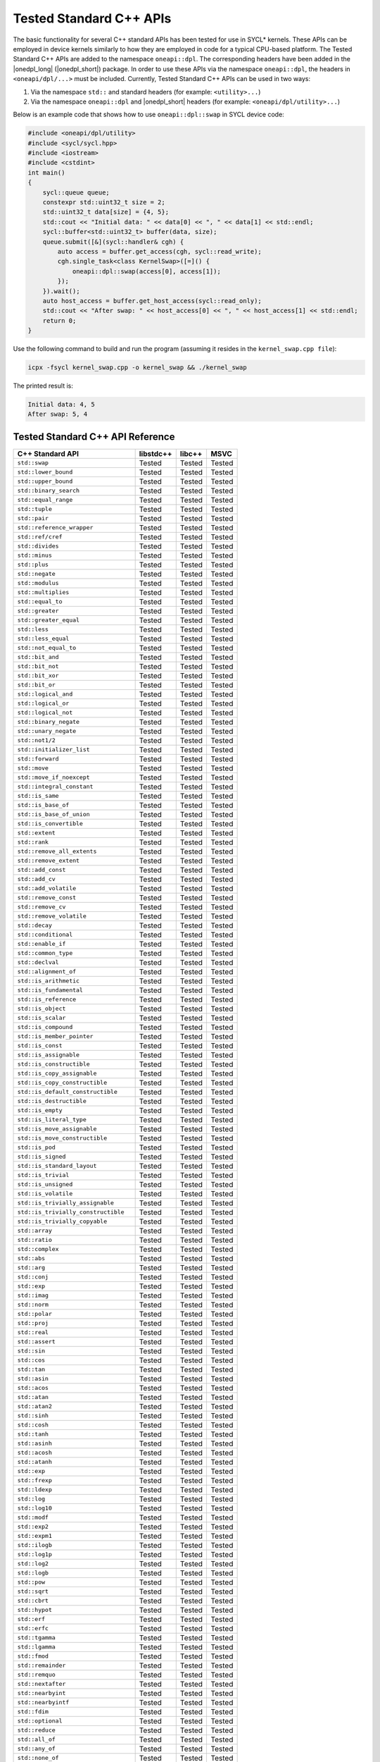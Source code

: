 Tested Standard C++ APIs
########################

The basic functionality for several C++ standard APIs has been tested for use in SYCL* kernels.
These APIs can be employed in device kernels similarly to how they are employed in code for a typical CPU-based platform.
The Tested Standard C++ APIs are added to the namespace ``oneapi::dpl``. The corresponding headers have been added in the
|onedpl_long| (|onedpl_short|) package. In order to use these APIs via the namespace ``oneapi::dpl``, the headers in
``<oneapi/dpl/...>`` must be included. Currently, Tested Standard C++ APIs can be used in two ways:

#. Via the namespace ``std::`` and standard headers (for example: ``<utility>...``)
#. Via the namespace ``oneapi::dpl`` and |onedpl_short| headers (for example: ``<oneapi/dpl/utility>...``)

Below is an example code that shows how to use ``oneapi::dpl::swap`` in SYCL device code:

.. code:: cpp

  #include <oneapi/dpl/utility>
  #include <sycl/sycl.hpp>
  #include <iostream>
  #include <cstdint>
  int main()
  {
      sycl::queue queue;
      constexpr std::uint32_t size = 2;
      std::uint32_t data[size] = {4, 5};
      std::cout << "Initial data: " << data[0] << ", " << data[1] << std::endl;
      sycl::buffer<std::uint32_t> buffer(data, size);
      queue.submit([&](sycl::handler& cgh) {
          auto access = buffer.get_access(cgh, sycl::read_write);
          cgh.single_task<class KernelSwap>([=]() {
              oneapi::dpl::swap(access[0], access[1]);
          });
      }).wait();
      auto host_access = buffer.get_host_access(sycl::read_only);
      std::cout << "After swap: " << host_access[0] << ", " << host_access[1] << std::endl;
      return 0;
  }

Use the following command to build and run the program (assuming it resides in the ``kernel_swap.cpp file``):

.. code:: cpp

  icpx -fsycl kernel_swap.cpp -o kernel_swap && ./kernel_swap

The printed result is:

.. code:: cpp

  Initial data: 4, 5
  After swap: 5, 4

Tested Standard C++ API Reference
=================================

===================================== ========== ========== ==========
C++ Standard API                      libstdc++  libc++     MSVC
===================================== ========== ========== ==========
``std::swap``                         Tested     Tested     Tested
------------------------------------- ---------- ---------- ----------
``std::lower_bound``                  Tested     Tested     Tested
------------------------------------- ---------- ---------- ----------
``std::upper_bound``                  Tested     Tested     Tested
------------------------------------- ---------- ---------- ----------
``std::binary_search``                Tested     Tested     Tested
------------------------------------- ---------- ---------- ----------
``std::equal_range``                  Tested     Tested     Tested
------------------------------------- ---------- ---------- ----------
``std::tuple``                        Tested     Tested     Tested
------------------------------------- ---------- ---------- ----------
``std::pair``                         Tested     Tested     Tested
------------------------------------- ---------- ---------- ----------
``std::reference_wrapper``            Tested     Tested     Tested
------------------------------------- ---------- ---------- ----------
``std::ref/cref``                     Tested     Tested     Tested
------------------------------------- ---------- ---------- ----------
``std::divides``                      Tested     Tested     Tested
------------------------------------- ---------- ---------- ----------
``std::minus``                        Tested     Tested     Tested
------------------------------------- ---------- ---------- ----------
``std::plus``                         Tested     Tested     Tested
------------------------------------- ---------- ---------- ----------
``std::negate``                       Tested     Tested     Tested
------------------------------------- ---------- ---------- ----------
``std::modulus``                      Tested     Tested     Tested
------------------------------------- ---------- ---------- ----------
``std::multiplies``                   Tested     Tested     Tested
------------------------------------- ---------- ---------- ----------
``std::equal_to``                     Tested     Tested     Tested
------------------------------------- ---------- ---------- ----------
``std::greater``                      Tested     Tested     Tested
------------------------------------- ---------- ---------- ----------
``std::greater_equal``                Tested     Tested     Tested
------------------------------------- ---------- ---------- ----------
``std::less``                         Tested     Tested     Tested
------------------------------------- ---------- ---------- ----------
``std::less_equal``                   Tested     Tested     Tested
------------------------------------- ---------- ---------- ----------
``std::not_equal_to``                 Tested     Tested     Tested
------------------------------------- ---------- ---------- ----------
``std::bit_and``                      Tested     Tested     Tested
------------------------------------- ---------- ---------- ----------
``std::bit_not``                      Tested     Tested     Tested
------------------------------------- ---------- ---------- ----------
``std::bit_xor``                      Tested     Tested     Tested
------------------------------------- ---------- ---------- ----------
``std::bit_or``                       Tested     Tested     Tested
------------------------------------- ---------- ---------- ----------
``std::logical_and``                  Tested     Tested     Tested
------------------------------------- ---------- ---------- ----------
``std::logical_or``                   Tested     Tested     Tested
------------------------------------- ---------- ---------- ----------
``std::logical_not``                  Tested     Tested     Tested
------------------------------------- ---------- ---------- ----------
``std::binary_negate``                Tested     Tested     Tested
------------------------------------- ---------- ---------- ----------
``std::unary_negate``                 Tested     Tested     Tested
------------------------------------- ---------- ---------- ----------
``std::not1/2``                       Tested     Tested     Tested
------------------------------------- ---------- ---------- ----------
``std::initializer_list``             Tested     Tested     Tested
------------------------------------- ---------- ---------- ----------
``std::forward``                      Tested     Tested     Tested
------------------------------------- ---------- ---------- ----------
``std::move``                         Tested     Tested     Tested
------------------------------------- ---------- ---------- ----------
``std::move_if_noexcept``             Tested     Tested     Tested
------------------------------------- ---------- ---------- ----------
``std::integral_constant``            Tested     Tested     Tested
------------------------------------- ---------- ---------- ----------
``std::is_same``                      Tested     Tested     Tested
------------------------------------- ---------- ---------- ----------
``std::is_base_of``                   Tested     Tested     Tested
------------------------------------- ---------- ---------- ----------
``std::is_base_of_union``             Tested     Tested     Tested
------------------------------------- ---------- ---------- ----------
``std::is_convertible``               Tested     Tested     Tested
------------------------------------- ---------- ---------- ----------
``std::extent``                       Tested     Tested     Tested
------------------------------------- ---------- ---------- ----------
``std::rank``                         Tested     Tested     Tested
------------------------------------- ---------- ---------- ----------
``std::remove_all_extents``           Tested     Tested     Tested
------------------------------------- ---------- ---------- ----------
``std::remove_extent``                Tested     Tested     Tested
------------------------------------- ---------- ---------- ----------
``std::add_const``                    Tested     Tested     Tested
------------------------------------- ---------- ---------- ----------
``std::add_cv``                       Tested     Tested     Tested
------------------------------------- ---------- ---------- ----------
``std::add_volatile``                 Tested     Tested     Tested
------------------------------------- ---------- ---------- ----------
``std::remove_const``                 Tested     Tested     Tested
------------------------------------- ---------- ---------- ----------
``std::remove_cv``                    Tested     Tested     Tested
------------------------------------- ---------- ---------- ----------
``std::remove_volatile``              Tested     Tested     Tested
------------------------------------- ---------- ---------- ----------
``std::decay``                        Tested     Tested     Tested
------------------------------------- ---------- ---------- ----------
``std::conditional``                  Tested     Tested     Tested
------------------------------------- ---------- ---------- ----------
``std::enable_if``                    Tested     Tested     Tested
------------------------------------- ---------- ---------- ----------
``std::common_type``                  Tested     Tested     Tested
------------------------------------- ---------- ---------- ----------
``std::declval``                      Tested     Tested     Tested
------------------------------------- ---------- ---------- ----------
``std::alignment_of``                 Tested     Tested     Tested
------------------------------------- ---------- ---------- ----------
``std::is_arithmetic``                Tested     Tested     Tested
------------------------------------- ---------- ---------- ----------
``std::is_fundamental``               Tested     Tested     Tested
------------------------------------- ---------- ---------- ----------
``std::is_reference``                 Tested     Tested     Tested
------------------------------------- ---------- ---------- ----------
``std::is_object``                    Tested     Tested     Tested
------------------------------------- ---------- ---------- ----------
``std::is_scalar``                    Tested     Tested     Tested
------------------------------------- ---------- ---------- ----------
``std::is_compound``                  Tested     Tested     Tested
------------------------------------- ---------- ---------- ----------
``std::is_member_pointer``            Tested     Tested     Tested
------------------------------------- ---------- ---------- ----------
``std::is_const``                     Tested     Tested     Tested
------------------------------------- ---------- ---------- ----------
``std::is_assignable``                Tested     Tested     Tested
------------------------------------- ---------- ---------- ----------
``std::is_constructible``             Tested     Tested     Tested
------------------------------------- ---------- ---------- ----------
``std::is_copy_assignable``           Tested     Tested     Tested
------------------------------------- ---------- ---------- ----------
``std::is_copy_constructible``        Tested     Tested     Tested
------------------------------------- ---------- ---------- ----------
``std::is_default_constructible``     Tested     Tested     Tested
------------------------------------- ---------- ---------- ----------
``std::is_destructible``              Tested     Tested     Tested
------------------------------------- ---------- ---------- ----------
``std::is_empty``                     Tested     Tested     Tested
------------------------------------- ---------- ---------- ----------
``std::is_literal_type``              Tested     Tested     Tested
------------------------------------- ---------- ---------- ----------
``std::is_move_assignable``           Tested     Tested     Tested
------------------------------------- ---------- ---------- ----------
``std::is_move_constructible``        Tested     Tested     Tested
------------------------------------- ---------- ---------- ----------
``std::is_pod``                       Tested     Tested     Tested
------------------------------------- ---------- ---------- ----------
``std::is_signed``                    Tested     Tested     Tested
------------------------------------- ---------- ---------- ----------
``std::is_standard_layout``           Tested     Tested     Tested
------------------------------------- ---------- ---------- ----------
``std::is_trivial``                   Tested     Tested     Tested
------------------------------------- ---------- ---------- ----------
``std::is_unsigned``                  Tested     Tested     Tested
------------------------------------- ---------- ---------- ----------
``std::is_volatile``                  Tested     Tested     Tested
------------------------------------- ---------- ---------- ----------
``std::is_trivially_assignable``      Tested     Tested     Tested
------------------------------------- ---------- ---------- ----------
``std::is_trivially_constructible``   Tested     Tested     Tested
------------------------------------- ---------- ---------- ----------
``std::is_trivially_copyable``        Tested     Tested     Tested
------------------------------------- ---------- ---------- ----------
``std::array``                        Tested     Tested     Tested
------------------------------------- ---------- ---------- ----------
``std::ratio``                        Tested     Tested     Tested
------------------------------------- ---------- ---------- ----------
``std::complex``                      Tested     Tested     Tested
------------------------------------- ---------- ---------- ----------
``std::abs``                          Tested     Tested     Tested
------------------------------------- ---------- ---------- ----------
``std::arg``                          Tested     Tested     Tested
------------------------------------- ---------- ---------- ----------
``std::conj``                         Tested     Tested     Tested
------------------------------------- ---------- ---------- ----------
``std::exp``                          Tested     Tested     Tested
------------------------------------- ---------- ---------- ----------
``std::imag``                         Tested     Tested     Tested
------------------------------------- ---------- ---------- ----------
``std::norm``                         Tested     Tested     Tested
------------------------------------- ---------- ---------- ----------
``std::polar``                        Tested     Tested     Tested
------------------------------------- ---------- ---------- ----------
``std::proj``                         Tested     Tested     Tested
------------------------------------- ---------- ---------- ----------
``std::real``                         Tested     Tested     Tested
------------------------------------- ---------- ---------- ----------
``std::assert``                       Tested     Tested     Tested
------------------------------------- ---------- ---------- ----------
``std::sin``                          Tested     Tested     Tested
------------------------------------- ---------- ---------- ----------
``std::cos``                          Tested     Tested     Tested
------------------------------------- ---------- ---------- ----------
``std::tan``                          Tested     Tested     Tested
------------------------------------- ---------- ---------- ----------
``std::asin``                         Tested     Tested     Tested
------------------------------------- ---------- ---------- ----------
``std::acos``                         Tested     Tested     Tested
------------------------------------- ---------- ---------- ----------
``std::atan``                         Tested     Tested     Tested
------------------------------------- ---------- ---------- ----------
``std::atan2``                        Tested     Tested     Tested
------------------------------------- ---------- ---------- ----------
``std::sinh``                         Tested     Tested     Tested
------------------------------------- ---------- ---------- ----------
``std::cosh``                         Tested     Tested     Tested
------------------------------------- ---------- ---------- ----------
``std::tanh``                         Tested     Tested     Tested
------------------------------------- ---------- ---------- ----------
``std::asinh``                        Tested     Tested     Tested
------------------------------------- ---------- ---------- ----------
``std::acosh``                        Tested     Tested     Tested
------------------------------------- ---------- ---------- ----------
``std::atanh``                        Tested     Tested     Tested
------------------------------------- ---------- ---------- ----------
``std::exp``                          Tested     Tested     Tested
------------------------------------- ---------- ---------- ----------
``std::frexp``                        Tested     Tested     Tested
------------------------------------- ---------- ---------- ----------
``std::ldexp``                        Tested     Tested     Tested
------------------------------------- ---------- ---------- ----------
``std::log``                          Tested     Tested     Tested
------------------------------------- ---------- ---------- ----------
``std::log10``                        Tested     Tested     Tested
------------------------------------- ---------- ---------- ----------
``std::modf``                         Tested     Tested     Tested
------------------------------------- ---------- ---------- ----------
``std::exp2``                         Tested     Tested     Tested
------------------------------------- ---------- ---------- ----------
``std::expm1``                        Tested     Tested     Tested
------------------------------------- ---------- ---------- ----------
``std::ilogb``                        Tested     Tested     Tested
------------------------------------- ---------- ---------- ----------
``std::log1p``                        Tested     Tested     Tested
------------------------------------- ---------- ---------- ----------
``std::log2``                         Tested     Tested     Tested
------------------------------------- ---------- ---------- ----------
``std::logb``                         Tested     Tested     Tested
------------------------------------- ---------- ---------- ----------
``std::pow``                          Tested     Tested     Tested
------------------------------------- ---------- ---------- ----------
``std::sqrt``                         Tested     Tested     Tested
------------------------------------- ---------- ---------- ----------
``std::cbrt``                         Tested     Tested     Tested
------------------------------------- ---------- ---------- ----------
``std::hypot``                        Tested     Tested     Tested
------------------------------------- ---------- ---------- ----------
``std::erf``                          Tested     Tested     Tested
------------------------------------- ---------- ---------- ----------
``std::erfc``                         Tested     Tested     Tested
------------------------------------- ---------- ---------- ----------
``std::tgamma``                       Tested     Tested     Tested
------------------------------------- ---------- ---------- ----------
``std::lgamma``                       Tested     Tested     Tested
------------------------------------- ---------- ---------- ----------
``std::fmod``                         Tested     Tested     Tested
------------------------------------- ---------- ---------- ----------
``std::remainder``                    Tested     Tested     Tested
------------------------------------- ---------- ---------- ----------
``std::remquo``                       Tested     Tested     Tested
------------------------------------- ---------- ---------- ----------
``std::nextafter``                    Tested     Tested     Tested
------------------------------------- ---------- ---------- ----------
``std::nearbyint``                    Tested     Tested     Tested
------------------------------------- ---------- ---------- ----------
``std::nearbyintf``                   Tested     Tested     Tested
------------------------------------- ---------- ---------- ----------
``std::fdim``                         Tested     Tested     Tested
------------------------------------- ---------- ---------- ----------
``std::optional``                     Tested     Tested     Tested
------------------------------------- ---------- ---------- ----------
``std::reduce``                       Tested     Tested     Tested
------------------------------------- ---------- ---------- ----------
``std::all_of``                       Tested     Tested     Tested
------------------------------------- ---------- ---------- ----------
``std::any_of``                       Tested     Tested     Tested
------------------------------------- ---------- ---------- ----------
``std::none_of``                      Tested     Tested     Tested
------------------------------------- ---------- ---------- ----------
``std::count``                        Tested     Tested     Tested
------------------------------------- ---------- ---------- ----------
``std::count_if``                     Tested     Tested     Tested
------------------------------------- ---------- ---------- ----------
``std::for_each``                     Tested     Tested     Tested
------------------------------------- ---------- ---------- ----------
``std::find``                         Tested     Tested     Tested
------------------------------------- ---------- ---------- ----------
``std::find_if``                      Tested     Tested     Tested
------------------------------------- ---------- ---------- ----------
``std::find_if_not``                  Tested     Tested     Tested
------------------------------------- ---------- ---------- ----------
``std::for_each_n``                   Tested     Tested     Tested
------------------------------------- ---------- ---------- ----------
``std::ceil``                         Tested     Tested     Tested
------------------------------------- ---------- ---------- ----------
``std::copy``                         Tested     Tested     Tested
------------------------------------- ---------- ---------- ----------
``std::copy_backward``                Tested     Tested     Tested
------------------------------------- ---------- ---------- ----------
``std::copy_if``                      Tested     Tested     Tested
------------------------------------- ---------- ---------- ----------
``std::copy_n``                       Tested     Tested     Tested
------------------------------------- ---------- ---------- ----------
``std::copysign``                     Tested     Tested     Tested
------------------------------------- ---------- ---------- ----------
``std::copysignf``                    Tested     Tested     Tested
------------------------------------- ---------- ---------- ----------
``std::fabs``                         Tested     Tested     Tested
------------------------------------- ---------- ---------- ----------
``std::is_permutation``               Tested     Tested     Tested
------------------------------------- ---------- ---------- ----------
``std::fill``                         Tested     Tested     Tested
------------------------------------- ---------- ---------- ----------
``std::fill_n``                       Tested     Tested     Tested
------------------------------------- ---------- ---------- ----------
``std::floor``                        Tested     Tested     Tested
------------------------------------- ---------- ---------- ----------
``std::fmax``                         Tested     Tested     Tested
------------------------------------- ---------- ---------- ----------
``std::fmaxf``                        Tested     Tested     Tested
------------------------------------- ---------- ---------- ----------
``std::fmin``                         Tested     Tested     Tested
------------------------------------- ---------- ---------- ----------
``std::fminf``                        Tested     Tested     Tested
------------------------------------- ---------- ---------- ----------
``std::move``                         Tested     Tested     Tested
------------------------------------- ---------- ---------- ----------
``std::move_backward``                Tested     Tested     Tested
------------------------------------- ---------- ---------- ----------
``std::is_sorted``                    Tested     Tested     Tested
------------------------------------- ---------- ---------- ----------
``std::is_sorted_until``              Tested     Tested     Tested
------------------------------------- ---------- ---------- ----------
``std::isgreater``                    Tested     Tested     Tested
------------------------------------- ---------- ---------- ----------
``std::isgreaterequal``               Tested     Tested     Tested
------------------------------------- ---------- ---------- ----------
``std::isinf``                        Tested     Tested     Tested
------------------------------------- ---------- ---------- ----------
``std::isless``                       Tested     Tested     Tested
------------------------------------- ---------- ---------- ----------
``std::islessequal``                  Tested     Tested     Tested
------------------------------------- ---------- ---------- ----------
``std::isnan``                        Tested     Tested     Tested
------------------------------------- ---------- ---------- ----------
``std::isunordered``                  Tested     Tested     Tested
------------------------------------- ---------- ---------- ----------
``std::partial_sort``                 Tested     Tested     Tested
------------------------------------- ---------- ---------- ----------
``std::partial_sort_copy``            Tested     Tested     Tested
------------------------------------- ---------- ---------- ----------
``std::is_heap``                      Tested     Tested     Tested
------------------------------------- ---------- ---------- ----------
``std::is_heap_until``                Tested     Tested     Tested
------------------------------------- ---------- ---------- ----------
``std::make_heap``                    Tested     Tested     Tested
------------------------------------- ---------- ---------- ----------
``std::max``                          Tested     Tested     Tested
------------------------------------- ---------- ---------- ----------
``std::min``                          Tested     Tested     Tested
------------------------------------- ---------- ---------- ----------
``std::nan``                          Tested     Tested     Tested
------------------------------------- ---------- ---------- ----------
``std::nanf``                         Tested     Tested     Tested
------------------------------------- ---------- ---------- ----------
``std::numeric_limits<T>::infinity``  Tested     Tested     Tested
------------------------------------- ---------- ---------- ----------
``std::numeric_limits<T>::lowest``    Tested     Tested     Tested
------------------------------------- ---------- ---------- ----------
``std::numeric_limits<T>::max``       Tested     Tested     Tested
------------------------------------- ---------- ---------- ----------
``std::numeric_limits<T>::quiet_NaN`` Tested     Tested     Tested
------------------------------------- ---------- ---------- ----------
``std::push_heap``                    Tested     Tested     Tested
------------------------------------- ---------- ---------- ----------
``std::pop_heap``                     Tested     Tested     Tested
------------------------------------- ---------- ---------- ----------
``std::generate``                     Tested     Tested     Tested
------------------------------------- ---------- ---------- ----------
``std::generate_n``                   Tested     Tested     Tested
------------------------------------- ---------- ---------- ----------
``std::transform``                    Tested     Tested     Tested
------------------------------------- ---------- ---------- ----------
``std::round``                        Tested     Tested     Tested
------------------------------------- ---------- ---------- ----------
``std::roundf``                       Tested     Tested     Tested
------------------------------------- ---------- ---------- ----------
``std::trunc``                        Tested     Tested     Tested
------------------------------------- ---------- ---------- ----------
``std::truncf``                       Tested     Tested     Tested
===================================== ========== ========== ==========

These tests were done for the following versions of the standard C++ library:

============================================= =============================================
libstdc++ (GNU)                               Provided with GCC*-8.4.0, GCC*-9.3.0,
                                              GCC*-11.4.0, GCC*-13.2.0
--------------------------------------------- ---------------------------------------------
libc++ (LLVM)                                 Provided with Clang*-11.0, Clang*-14.0,
                                              Clang*-17.0, Clang*-18.1
--------------------------------------------- ---------------------------------------------
Microsoft Visual C++* (MSVC) Standard Library Provided with Microsoft Visual Studio 2019
                                              and Microsoft Visual Studio 2022.
============================================= =============================================
